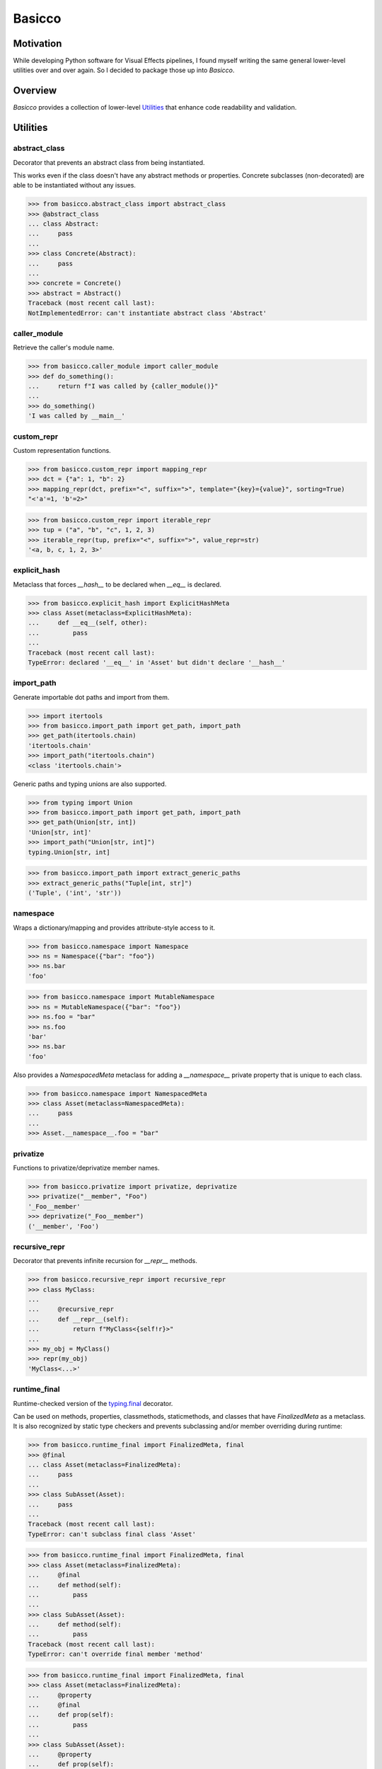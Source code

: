 Basicco
=======
.. image:: https://github.com/brunonicko/basicco/workflows/MyPy/badge.svg
   :target: https://github.com/brunonicko/basicco/actions?query=workflow%3AMyPy

.. image:: https://github.com/brunonicko/basicco/workflows/Lint/badge.svg
   :target: https://github.com/brunonicko/basicco/actions?query=workflow%3ALint

.. image:: https://github.com/brunonicko/basicco/workflows/Tests/badge.svg
   :target: https://github.com/brunonicko/basicco/actions?query=workflow%3ATests

.. image:: https://readthedocs.org/projects/basicco/badge/?version=stable
   :target: https://basicco.readthedocs.io/en/stable/

.. image:: https://img.shields.io/github/license/brunonicko/basicco?color=light-green
   :target: https://github.com/brunonicko/basicco/blob/master/LICENSE

.. image:: https://static.pepy.tech/personalized-badge/basicco?period=total&units=international_system&left_color=grey&right_color=brightgreen&left_text=Downloads
   :target: https://pepy.tech/project/basicco

.. image:: https://img.shields.io/pypi/pyversions/basicco?color=light-green&style=flat
   :target: https://pypi.org/project/basicco/

Motivation
----------
While developing Python software for Visual Effects pipelines, I found myself writing the same general lower-level
utilities over and over again. So I decided to package those up into `Basicco`.

Overview
--------
`Basicco` provides a collection of lower-level `Utilities`_ that enhance code readability and validation.

Utilities
---------

abstract_class
^^^^^^^^^^^^^^
Decorator that prevents an abstract class from being instantiated.

This works even if the class doesn't have any abstract methods or properties.
Concrete subclasses (non-decorated) are able to be instantiated without any issues.

.. code:: python

    >>> from basicco.abstract_class import abstract_class
    >>> @abstract_class
    ... class Abstract:
    ...     pass
    ...
    >>> class Concrete(Abstract):
    ...     pass
    ...
    >>> concrete = Concrete()
    >>> abstract = Abstract()
    Traceback (most recent call last):
    NotImplementedError: can't instantiate abstract class 'Abstract'

caller_module
^^^^^^^^^^^^^
Retrieve the caller's module name.

.. code:: python

    >>> from basicco.caller_module import caller_module
    >>> def do_something():
    ...     return f"I was called by {caller_module()}"
    ...
    >>> do_something()
    'I was called by __main__'

custom_repr
^^^^^^^^^^^
Custom representation functions.

.. code:: python

    >>> from basicco.custom_repr import mapping_repr
    >>> dct = {"a": 1, "b": 2}
    >>> mapping_repr(dct, prefix="<", suffix=">", template="{key}={value}", sorting=True)
    "<'a'=1, 'b'=2>"

.. code:: python

    >>> from basicco.custom_repr import iterable_repr
    >>> tup = ("a", "b", "c", 1, 2, 3)
    >>> iterable_repr(tup, prefix="<", suffix=">", value_repr=str)
    '<a, b, c, 1, 2, 3>'

explicit_hash
^^^^^^^^^^^^^
Metaclass that forces `__hash__` to be declared when `__eq__` is declared.

.. code:: python

    >>> from basicco.explicit_hash import ExplicitHashMeta
    >>> class Asset(metaclass=ExplicitHashMeta):
    ...     def __eq__(self, other):
    ...         pass
    ...
    Traceback (most recent call last):
    TypeError: declared '__eq__' in 'Asset' but didn't declare '__hash__'

import_path
^^^^^^^^^^^
Generate importable dot paths and import from them.

.. code:: python

    >>> import itertools
    >>> from basicco.import_path import get_path, import_path
    >>> get_path(itertools.chain)
    'itertools.chain'
    >>> import_path("itertools.chain")
    <class 'itertools.chain'>

Generic paths and typing unions are also supported.

.. code:: python

    >>> from typing import Union
    >>> from basicco.import_path import get_path, import_path
    >>> get_path(Union[str, int])
    'Union[str, int]'
    >>> import_path("Union[str, int]")
    typing.Union[str, int]

.. code:: python

    >>> from basicco.import_path import extract_generic_paths
    >>> extract_generic_paths("Tuple[int, str]")
    ('Tuple', ('int', 'str'))

namespace
^^^^^^^^^
Wraps a dictionary/mapping and provides attribute-style access to it.

.. code:: python

    >>> from basicco.namespace import Namespace
    >>> ns = Namespace({"bar": "foo"})
    >>> ns.bar
    'foo'

.. code:: python

    >>> from basicco.namespace import MutableNamespace
    >>> ns = MutableNamespace({"bar": "foo"})
    >>> ns.foo = "bar"
    >>> ns.foo
    'bar'
    >>> ns.bar
    'foo'

Also provides a `NamespacedMeta` metaclass for adding a `__namespace__` private property that is unique to each class.

.. code:: python

    >>> from basicco.namespace import NamespacedMeta
    >>> class Asset(metaclass=NamespacedMeta):
    ...     pass
    ...
    >>> Asset.__namespace__.foo = "bar"

privatize
^^^^^^^^^
Functions to privatize/deprivatize member names.

.. code:: python

    >>> from basicco.privatize import privatize, deprivatize
    >>> privatize("__member", "Foo")
    '_Foo__member'
    >>> deprivatize("_Foo__member")
    ('__member', 'Foo')

recursive_repr
^^^^^^^^^^^^^^
Decorator that prevents infinite recursion for `__repr__` methods.

.. code:: python

    >>> from basicco.recursive_repr import recursive_repr
    >>> class MyClass:
    ...
    ...     @recursive_repr
    ...     def __repr__(self):
    ...         return f"MyClass<{self!r}>"
    ...
    >>> my_obj = MyClass()
    >>> repr(my_obj)
    'MyClass<...>'

runtime_final
^^^^^^^^^^^^^
Runtime-checked version of the `typing.final <https://docs.python.org/3/library/typing.html#typing.final>`_ decorator.

Can be used on methods, properties, classmethods, staticmethods, and classes that have `FinalizedMeta` as a metaclass.
It is also recognized by static type checkers and prevents subclassing and/or member overriding during runtime:

.. code:: python

    >>> from basicco.runtime_final import FinalizedMeta, final
    >>> @final
    ... class Asset(metaclass=FinalizedMeta):
    ...     pass
    ...
    >>> class SubAsset(Asset):
    ...     pass
    ...
    Traceback (most recent call last):
    TypeError: can't subclass final class 'Asset'

.. code:: python

    >>> from basicco.runtime_final import FinalizedMeta, final
    >>> class Asset(metaclass=FinalizedMeta):
    ...     @final
    ...     def method(self):
    ...         pass
    ...
    >>> class SubAsset(Asset):
    ...     def method(self):
    ...         pass
    Traceback (most recent call last):
    TypeError: can't override final member 'method'

.. code:: python

    >>> from basicco.runtime_final import FinalizedMeta, final
    >>> class Asset(metaclass=FinalizedMeta):
    ...     @property
    ...     @final
    ...     def prop(self):
    ...         pass
    ...
    >>> class SubAsset(Asset):
    ...     @property
    ...     def prop(self):
    ...         pass
    Traceback (most recent call last):
    TypeError: can't override final member 'prop'

unique_iterator
^^^^^^^^^^^^^^^
Iterator that yields unique values.

.. code:: python

    >>> from basicco.unique_iterator import unique_iterator
    >>> list(unique_iterator([1, 2, 3, 3, 4, 4, 5]))
    [1, 2, 3, 4, 5]
